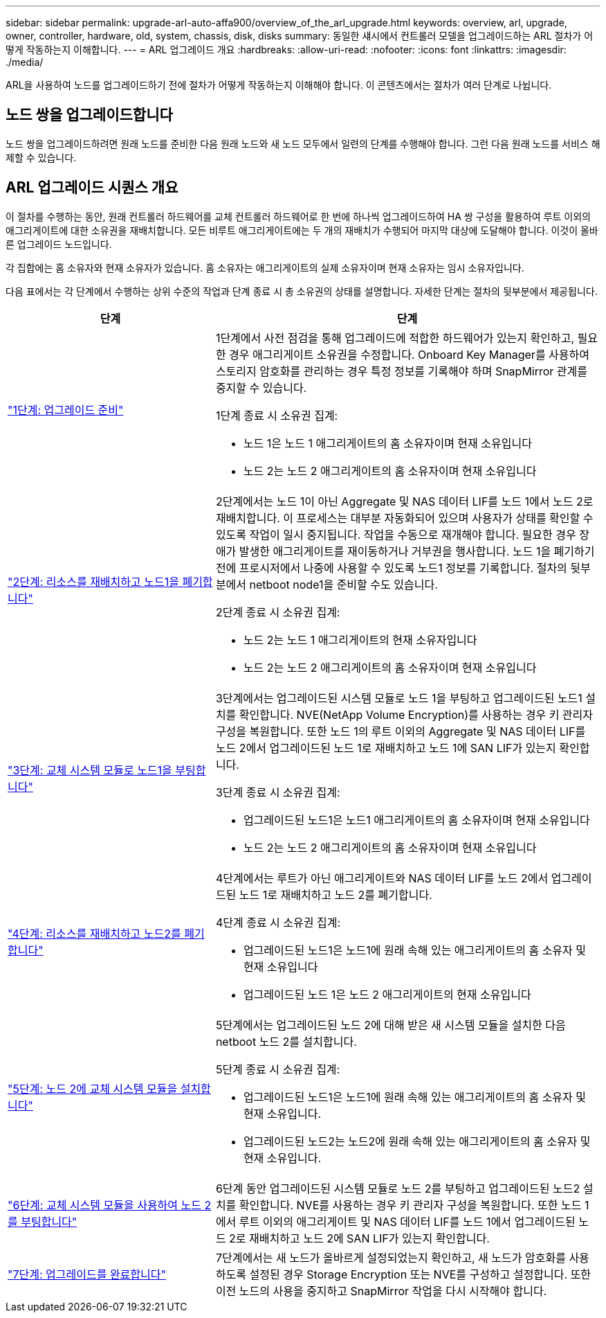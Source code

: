 ---
sidebar: sidebar 
permalink: upgrade-arl-auto-affa900/overview_of_the_arl_upgrade.html 
keywords: overview, arl, upgrade, owner, controller, hardware, old, system, chassis, disk, disks 
summary: 동일한 섀시에서 컨트롤러 모델을 업그레이드하는 ARL 절차가 어떻게 작동하는지 이해합니다. 
---
= ARL 업그레이드 개요
:hardbreaks:
:allow-uri-read: 
:nofooter: 
:icons: font
:linkattrs: 
:imagesdir: ./media/


[role="lead"]
ARL을 사용하여 노드를 업그레이드하기 전에 절차가 어떻게 작동하는지 이해해야 합니다. 이 콘텐츠에서는 절차가 여러 단계로 나뉩니다.



== 노드 쌍을 업그레이드합니다

노드 쌍을 업그레이드하려면 원래 노드를 준비한 다음 원래 노드와 새 노드 모두에서 일련의 단계를 수행해야 합니다. 그런 다음 원래 노드를 서비스 해제할 수 있습니다.



== ARL 업그레이드 시퀀스 개요

이 절차를 수행하는 동안, 원래 컨트롤러 하드웨어를 교체 컨트롤러 하드웨어로 한 번에 하나씩 업그레이드하여 HA 쌍 구성을 활용하여 루트 이외의 애그리게이트에 대한 소유권을 재배치합니다. 모든 비루트 애그리게이트에는 두 개의 재배치가 수행되어 마지막 대상에 도달해야 합니다. 이것이 올바른 업그레이드 노드입니다.

각 집합에는 홈 소유자와 현재 소유자가 있습니다. 홈 소유자는 애그리게이트의 실제 소유자이며 현재 소유자는 임시 소유자입니다.

다음 표에서는 각 단계에서 수행하는 상위 수준의 작업과 단계 종료 시 총 소유권의 상태를 설명합니다. 자세한 단계는 절차의 뒷부분에서 제공됩니다.

[cols="35,65"]
|===
| 단계 | 단계 


| link:stage_1_index.html["1단계: 업그레이드 준비"]  a| 
1단계에서 사전 점검을 통해 업그레이드에 적합한 하드웨어가 있는지 확인하고, 필요한 경우 애그리게이트 소유권을 수정합니다. Onboard Key Manager를 사용하여 스토리지 암호화를 관리하는 경우 특정 정보를 기록해야 하며 SnapMirror 관계를 중지할 수 있습니다.

1단계 종료 시 소유권 집계:

* 노드 1은 노드 1 애그리게이트의 홈 소유자이며 현재 소유입니다
* 노드 2는 노드 2 애그리게이트의 홈 소유자이며 현재 소유입니다




| link:stage_2_index.html["2단계: 리소스를 재배치하고 노드1을 폐기합니다"]  a| 
2단계에서는 노드 1이 아닌 Aggregate 및 NAS 데이터 LIF를 노드 1에서 노드 2로 재배치합니다. 이 프로세스는 대부분 자동화되어 있으며 사용자가 상태를 확인할 수 있도록 작업이 일시 중지됩니다. 작업을 수동으로 재개해야 합니다. 필요한 경우 장애가 발생한 애그리게이트를 재이동하거나 거부권을 행사합니다. 노드 1을 폐기하기 전에 프로시저에서 나중에 사용할 수 있도록 노드1 정보를 기록합니다. 절차의 뒷부분에서 netboot node1을 준비할 수도 있습니다.

2단계 종료 시 소유권 집계:

* 노드 2는 노드 1 애그리게이트의 현재 소유자입니다
* 노드 2는 노드 2 애그리게이트의 홈 소유자이며 현재 소유입니다




| link:stage_3_index.html["3단계: 교체 시스템 모듈로 노드1을 부팅합니다"]  a| 
3단계에서는 업그레이드된 시스템 모듈로 노드 1을 부팅하고 업그레이드된 노드1 설치를 확인합니다. NVE(NetApp Volume Encryption)를 사용하는 경우 키 관리자 구성을 복원합니다. 또한 노드 1의 루트 이외의 Aggregate 및 NAS 데이터 LIF를 노드 2에서 업그레이드된 노드 1로 재배치하고 노드 1에 SAN LIF가 있는지 확인합니다.

3단계 종료 시 소유권 집계:

* 업그레이드된 노드1은 노드1 애그리게이트의 홈 소유자이며 현재 소유입니다
* 노드 2는 노드 2 애그리게이트의 홈 소유자이며 현재 소유입니다




| link:stage_4_index.html["4단계: 리소스를 재배치하고 노드2를 폐기합니다"]  a| 
4단계에서는 루트가 아닌 애그리게이트와 NAS 데이터 LIF를 노드 2에서 업그레이드된 노드 1로 재배치하고 노드 2를 폐기합니다.

4단계 종료 시 소유권 집계:

* 업그레이드된 노드1은 노드1에 원래 속해 있는 애그리게이트의 홈 소유자 및 현재 소유입니다
* 업그레이드된 노드 1은 노드 2 애그리게이트의 현재 소유입니다




| link:stage_5_index.html["5단계: 노드 2에 교체 시스템 모듈을 설치합니다"]  a| 
5단계에서는 업그레이드된 노드 2에 대해 받은 새 시스템 모듈을 설치한 다음 netboot 노드 2를 설치합니다.

5단계 종료 시 소유권 집계:

* 업그레이드된 노드1은 노드1에 원래 속해 있는 애그리게이트의 홈 소유자 및 현재 소유입니다.
* 업그레이드된 노드2는 노드2에 원래 속해 있는 애그리게이트의 홈 소유자 및 현재 소유입니다.




| link:stage_6_index.html["6단계: 교체 시스템 모듈을 사용하여 노드 2를 부팅합니다"]  a| 
6단계 동안 업그레이드된 시스템 모듈로 노드 2를 부팅하고 업그레이드된 노드2 설치를 확인합니다. NVE를 사용하는 경우 키 관리자 구성을 복원합니다. 또한 노드 1에서 루트 이외의 애그리게이트 및 NAS 데이터 LIF를 노드 1에서 업그레이드된 노드 2로 재배치하고 노드 2에 SAN LIF가 있는지 확인합니다.



| link:stage_7_index.html["7단계: 업그레이드를 완료합니다"]  a| 
7단계에서는 새 노드가 올바르게 설정되었는지 확인하고, 새 노드가 암호화를 사용하도록 설정된 경우 Storage Encryption 또는 NVE를 구성하고 설정합니다. 또한 이전 노드의 사용을 중지하고 SnapMirror 작업을 다시 시작해야 합니다.

|===